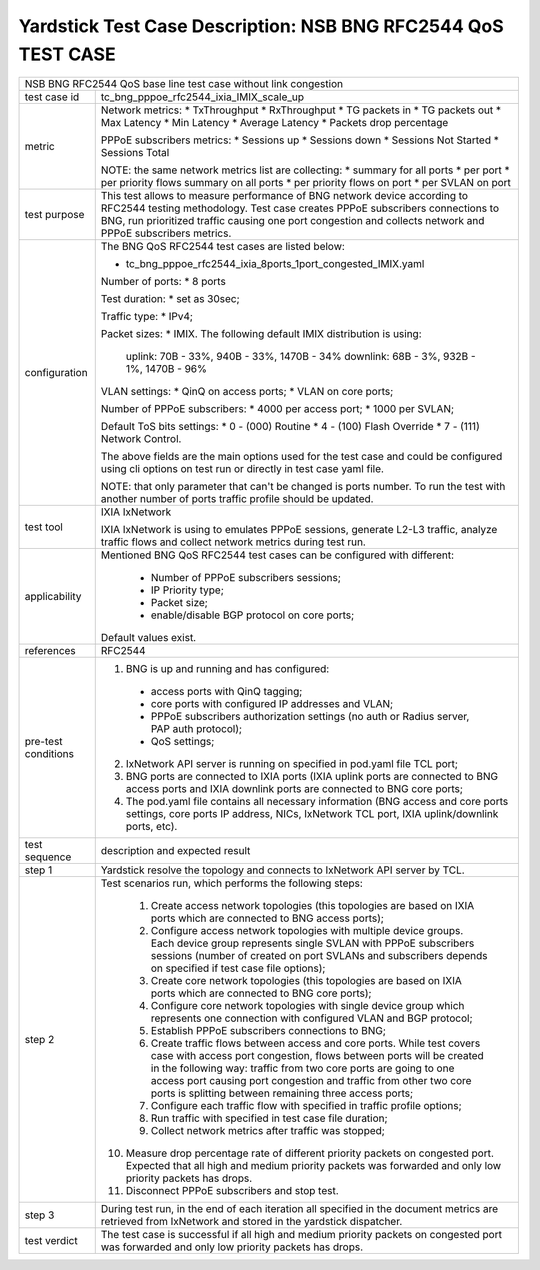 .. This work is licensed under a Creative Commons Attribution 4.0 International
.. License.
.. http://creativecommons.org/licenses/by/4.0
.. (c) OPNFV, 2018 Intel Corporation.

**************************************************************
Yardstick Test Case Description: NSB BNG RFC2544 QoS TEST CASE
**************************************************************

+-----------------------------------------------------------------------------+
|NSB BNG RFC2544 QoS base line test case without link congestion              |
|                                                                             |
+--------------+--------------------------------------------------------------+
|test case id  | tc_bng_pppoe_rfc2544_ixia_IMIX_scale_up                      |
|              |                                                              |
+--------------+--------------------------------------------------------------+
| metric       | Network metrics:                                             |
|              | * TxThroughput                                               |
|              | * RxThroughput                                               |
|              | * TG packets in                                              |
|              | * TG packets out                                             |
|              | * Max Latency                                                |
|              | * Min Latency                                                |
|              | * Average Latency                                            |
|              | * Packets drop percentage                                    |
|              |                                                              |
|              | PPPoE subscribers metrics:                                   |
|              | * Sessions up                                                |
|              | * Sessions down                                              |
|              | * Sessions Not Started                                       |
|              | * Sessions Total                                             |
|              |                                                              |
|              | NOTE: the same network metrics list are collecting:          |
|              | * summary for all ports                                      |
|              | * per port                                                   |
|              | * per priority flows summary on all ports                    |
|              | * per priority flows on port                                 |
|              | * per SVLAN on port                                          |
|              |                                                              |
+--------------+--------------------------------------------------------------+
|test purpose  | This test allows to measure performance of BNG network device|
|              | according to RFC2544 testing methodology. Test case creates  |
|              | PPPoE subscribers connections to BNG, run prioritized traffic|
|              | causing one port congestion and collects network and PPPoE   |
|              | subscribers metrics.                                         |
|              |                                                              |
+--------------+--------------------------------------------------------------+
|configuration | The BNG QoS RFC2544 test cases are listed below:             |
|              |                                                              |
|              | * tc_bng_pppoe_rfc2544_ixia_8ports_1port_congested_IMIX.yaml |
|              |                                                              |
|              | Number of ports:                                             |
|              | * 8 ports                                                    |
|              |                                                              |
|              | Test duration:                                               |
|              | * set as 30sec;                                              |
|              |                                                              |
|              | Traffic type:                                                |
|              | * IPv4;                                                      |
|              |                                                              |
|              | Packet sizes:                                                |
|              | * IMIX. The following default IMIX distribution is using:    |
|              |                                                              |
|              |   uplink: 70B - 33%, 940B - 33%, 1470B - 34%                 |
|              |   downlink: 68B - 3%, 932B - 1%, 1470B - 96%                 |
|              |                                                              |
|              | VLAN settings:                                               |
|              | * QinQ on access ports;                                      |
|              | * VLAN on core ports;                                        |
|              |                                                              |
|              | Number of PPPoE subscribers:                                 |
|              | * 4000 per access port;                                      |
|              | * 1000 per SVLAN;                                            |
|              |                                                              |
|              | Default ToS bits settings:                                   |
|              | * 0 - (000) Routine                                          |
|              | * 4 - (100) Flash Override                                   |
|              | * 7 - (111) Network Control.                                 |
|              |                                                              |
|              | The above fields are the main options used for the test case |
|              | and could be configured using cli options on test run or     |
|              | directly in test case yaml file.                             |
|              |                                                              |
|              | NOTE: that only parameter that can't be changed is ports     |
|              | number. To run the test with another number of ports         |
|              | traffic profile should be updated.                           |
|              |                                                              |
+--------------+--------------------------------------------------------------+
|test tool     | IXIA IxNetwork                                               |
|              |                                                              |
|              | IXIA IxNetwork is using to emulates PPPoE sessions, generate |
|              | L2-L3 traffic, analyze traffic flows and collect network     |
|              | metrics during test run.                                     |
|              |                                                              |
+--------------+--------------------------------------------------------------+
|applicability | Mentioned BNG QoS RFC2544 test cases can be configured with  |
|              | different:                                                   |
|              |                                                              |
|              |  * Number of PPPoE subscribers sessions;                     |
|              |  * IP Priority type;                                         |
|              |  * Packet size;                                              |
|              |  * enable/disable BGP protocol on core ports;                |
|              |                                                              |
|              | Default values exist.                                        |
|              |                                                              |
+--------------+--------------------------------------------------------------+
|references    | RFC2544                                                      |
|              |                                                              |
+--------------+--------------------------------------------------------------+
| pre-test     | 1. BNG is up and running and has configured:                 |
| conditions   |   * access ports with QinQ tagging;                          |
|              |   * core ports with configured IP addresses and VLAN;        |
|              |   * PPPoE subscribers authorization settings (no auth or     |
|              |     Radius server, PAP auth protocol);                       |
|              |   * QoS settings;                                            |
|              |                                                              |
|              | 2. IxNetwork API server is running on specified in pod.yaml  |
|              |    file TCL port;                                            |
|              |                                                              |
|              | 3. BNG ports are connected to IXIA ports (IXIA uplink        |
|              |    ports are connected to BNG access ports and IXIA          |
|              |    downlink ports are connected to BNG core ports;           |
|              |                                                              |
|              | 4. The pod.yaml file contains all necessary information      |
|              |    (BNG access and core ports settings, core ports IP        |
|              |    address, NICs, IxNetwork TCL port, IXIA uplink/downlink   |
|              |    ports, etc).                                              |
|              |                                                              |
+--------------+--------------------------------------------------------------+
|test sequence | description and expected result                              |
|              |                                                              |
+--------------+--------------------------------------------------------------+
|step 1        | Yardstick resolve the topology and connects to IxNetwork     |
|              | API server by TCL.                                           |
|              |                                                              |
+--------------+--------------------------------------------------------------+
|step 2        | Test scenarios run, which performs the following steps:      |
|              |                                                              |
|              |  1. Create access network topologies (this topologies are    |
|              |     based on IXIA ports which are connected to BNG access    |
|              |     ports);                                                  |
|              |  2. Configure access network topologies with multiple device |
|              |     groups. Each device group represents single SVLAN with   |
|              |     PPPoE subscribers sessions (number of created on port    |
|              |     SVLANs and subscribers depends on specified if test case |
|              |     file options);                                           |
|              |  3. Create core network topologies (this topologies are      |
|              |     based on IXIA ports which are connected to BNG core      |
|              |     ports);                                                  |
|              |  4. Configure core network topologies with single device     |
|              |     group which represents one connection with configured    |
|              |     VLAN and BGP protocol;                                   |
|              |  5. Establish PPPoE subscribers connections to BNG;          |
|              |  6. Create traffic flows between access and core ports.      |
|              |     While test covers case with access port congestion,      |
|              |     flows between ports will be created in the following     |
|              |     way: traffic from two core ports are going to one access |
|              |     port causing port congestion and traffic from other two  |
|              |     core ports is splitting between remaining three access   |
|              |     ports;                                                   |
|              |  7. Configure each traffic flow with specified in traffic    |
|              |     profile options;                                         |
|              |  8. Run traffic with specified in test case file duration;   |
|              |  9. Collect network metrics after traffic was stopped;       |
|              | 10. Measure drop percentage rate of different priority       |
|              |     packets on congested port. Expected that all high and    |
|              |     medium priority packets was forwarded and only low       |
|              |     priority packets has drops.                              |
|              | 11. Disconnect PPPoE subscribers and stop test.              |
|              |                                                              |
+--------------+--------------------------------------------------------------+
|step 3        | During test run, in the end of each iteration all specified  |
|              | in the document metrics are retrieved from IxNetwork and     |
|              | stored in the yardstick dispatcher.                          |
|              |                                                              |
+--------------+--------------------------------------------------------------+
|test verdict  | The test case is successful if all high and medium priority  |
|              | packets on congested port was forwarded and only low         |
|              | priority packets has drops.                                  |
|              |                                                              |
+--------------+--------------------------------------------------------------+

